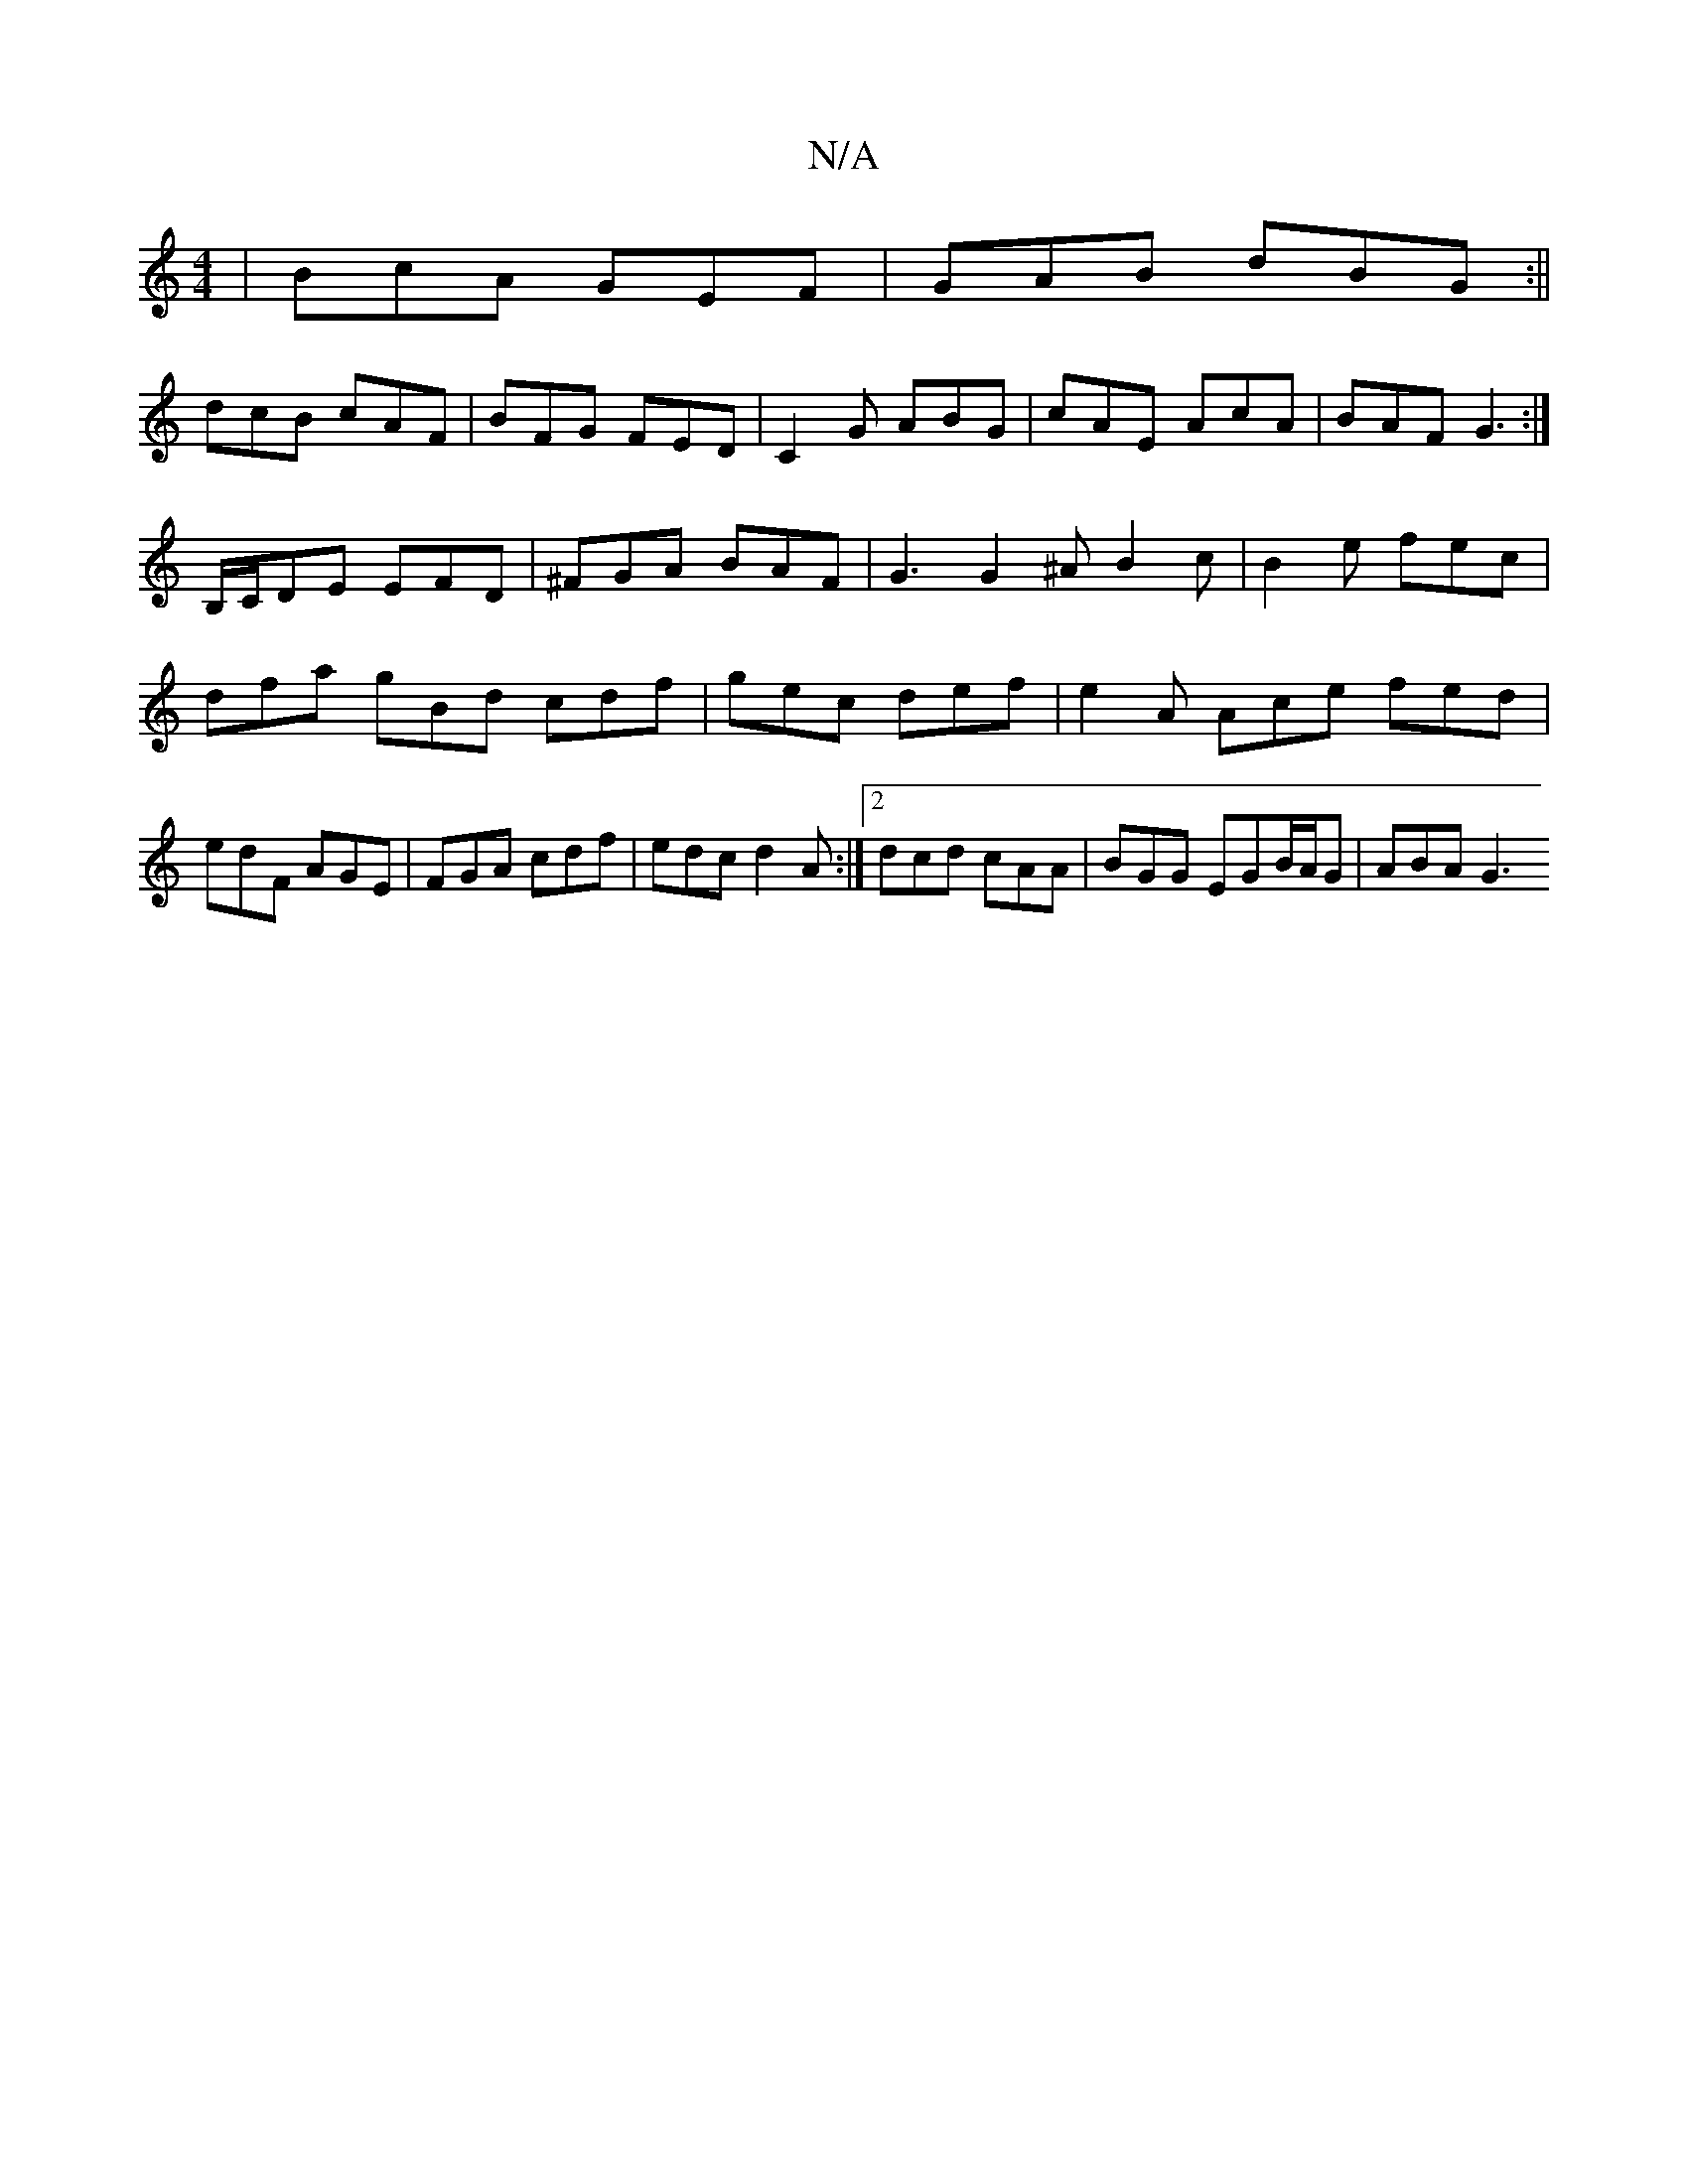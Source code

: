 X:1
T:N/A
M:4/4
R:N/A
K:Cmajor
|BcA GEF|GAB dBG:||
dcB cAF|BFG FED|C2G ABG|cAE AcA|BAF G3:|
B,/C/DE EFD | ^FGA BAF | G3 G2^A B2 c| B2e fec |
dfa gBd cdf | gec def |e2 A Ace fed|edF AGE|FGA cdf|edc d2 A:|2 dcd cAA|BGG EGB/A/G|ABA G3